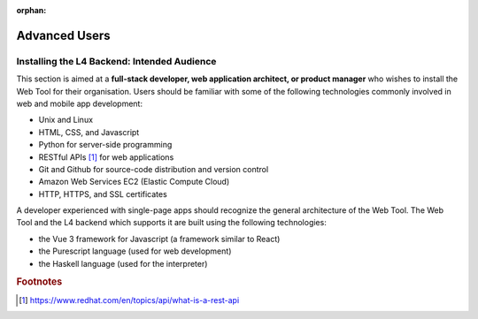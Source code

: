 :orphan:

##############
Advanced Users
##############

.. grid:: 2

    .. grid-item-card:: Backend Setup Instructions
        :link: links-advanced-setup-instructions
        :link-type: doc

        Instructions for the setup of the necessary tools.

    .. grid-item-card:: Conceptual Explanation of the Backend
        :link: advanced-explanations
        :link-type: doc

        In-depth conceptual explanation of how the L4 backend works.

============================================
Installing the L4 Backend: Intended Audience
============================================

This section is aimed at a **full-stack developer, web application architect, or product manager** who wishes to install the Web Tool for their organisation. Users should be familiar with some of the following technologies commonly involved in web and mobile app development:

- Unix and Linux
- HTML, CSS, and Javascript
- Python for server-side programming
- RESTful APIs [#f1]_ for web applications
- Git and Github for source-code distribution and version control
- Amazon Web Services EC2 (Elastic Compute Cloud)
- HTTP, HTTPS, and SSL certificates

A developer experienced with single-page apps should recognize the general architecture of the Web Tool. The Web Tool and the L4 backend which supports it are built using the following technologies:

- the Vue 3 framework for Javascript (a framework similar to React)
- the Purescript language (used for web development)
- the Haskell language (used for the interpreter)

.. rubric:: Footnotes

.. [#f1] https://www.redhat.com/en/topics/api/what-is-a-rest-api